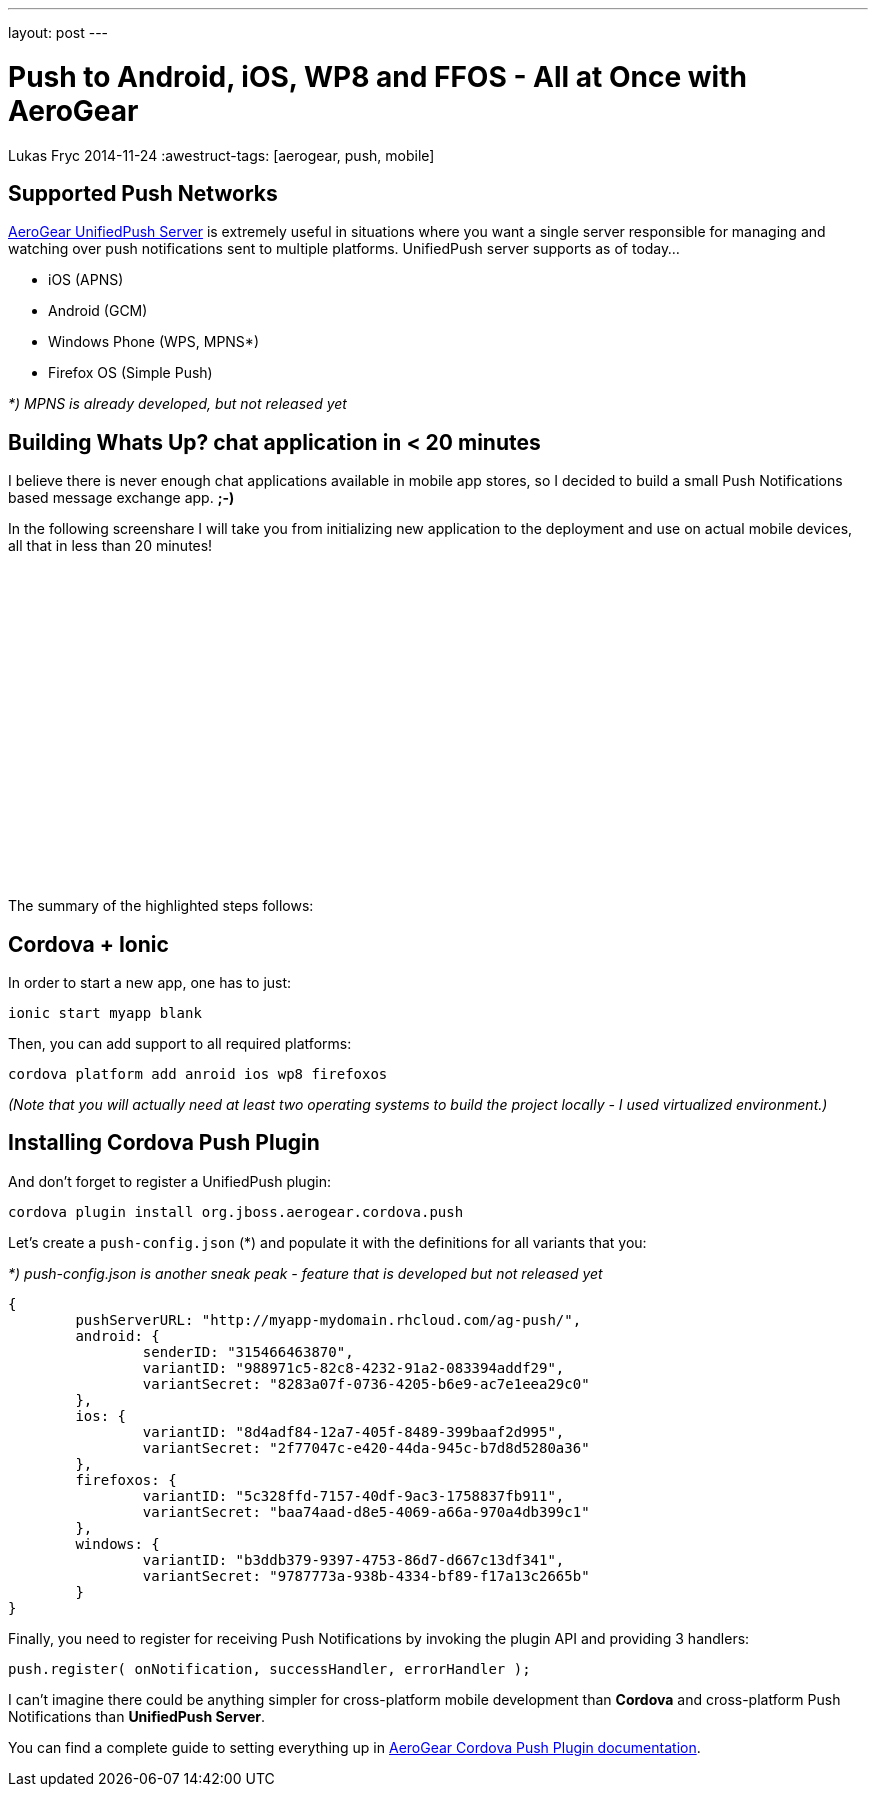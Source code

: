 ---
layout: post
---

= Push to Android, iOS, WP8 and FFOS - All at Once with AeroGear
Lukas Fryc
2014-11-24
:awestruct-tags: [aerogear, push, mobile]


Supported Push Networks
-----------------------

http://aerogear.org/docs/unifiedpush/[AeroGear UnifiedPush Server] is extremely useful in situations where you want a single server responsible for managing and watching over push notifications sent to multiple platforms. UnifiedPush server supports as of today...

* iOS (APNS)
* Android (GCM)
* Windows Phone (WPS, MPNS*)
* Firefox OS (Simple Push)

_*) MPNS is already developed, but not released yet_

Building Whats Up? chat application in < 20 minutes
---------------------------------------------------

I believe there is never enough chat applications available in mobile app stores, so I decided to build a small Push Notifications based message exchange app. *;-)*

In the following screenshare I will take you from initializing new application to the deployment and use on actual mobile devices, all that in less than 20 minutes!

++++
<iframe width="420" height="315" src="//www.youtube.com/embed/DOgOBo5hT9A" frameborder="0" allowfullscreen></iframe>
++++

The summary of the highlighted steps follows:

Cordova + Ionic
---------------

In order to start a new app, one has to just:

    ionic start myapp blank

Then, you can add support to all required platforms:

    cordova platform add anroid ios wp8 firefoxos

_(Note that you will actually need at least two operating systems to build the project locally - I used virtualized environment.)_

Installing Cordova Push Plugin
------------------------------

And don't forget to register a UnifiedPush plugin:

    cordova plugin install org.jboss.aerogear.cordova.push

Let's create a `push-config.json` (*) and populate it with the definitions for all variants that you:

_*) push-config.json is another sneak peak - feature that is developed but not released yet_

		{
			pushServerURL: "http://myapp-mydomain.rhcloud.com/ag-push/",
			android: {
				senderID: "315466463870",
				variantID: "988971c5-82c8-4232-91a2-083394addf29",
				variantSecret: "8283a07f-0736-4205-b6e9-ac7e1eea29c0"
			},
			ios: {
				variantID: "8d4adf84-12a7-405f-8489-399baaf2d995",
				variantSecret: "2f77047c-e420-44da-945c-b7d8d5280a36"
			},
			firefoxos: {
				variantID: "5c328ffd-7157-40df-9ac3-1758837fb911",
				variantSecret: "baa74aad-d8e5-4069-a66a-970a4db399c1"
			},
			windows: {
				variantID: "b3ddb379-9397-4753-86d7-d667c13df341",
				variantSecret: "9787773a-938b-4334-bf89-f17a13c2665b"
			}
		}

Finally, you need to register for receiving Push Notifications by invoking the plugin API and providing 3 handlers:

    push.register( onNotification, successHandler, errorHandler );


I can't imagine there could be anything simpler for cross-platform mobile development than *Cordova* and cross-platform Push Notifications than *UnifiedPush Server*.

You can find a complete guide to setting everything up in http://aerogear.org/docs/guides/aerogear-cordova/AerogearCordovaPush/[AeroGear Cordova Push Plugin documentation].



